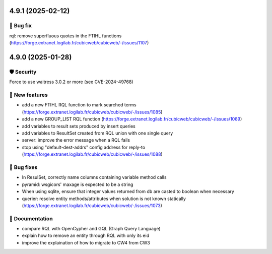 4.9.1 (2025-02-12)
==================
👷 Bug fix
-----------

rql: remove superfluous quotes in the FTIHL functions (https://forge.extranet.logilab.fr/cubicweb/cubicweb/-/issues/1107)

4.9.0 (2025-01-28)
==================

🛡 Security
-----------

Force to use waitress 3.0.2 or more (see CVE-2024-49768)

🎉 New features
---------------

- add a new FTIHL RQL function to mark searched terms (https://forge.extranet.logilab.fr/cubicweb/cubicweb/-/issues/1085)
- add a new GROUP_LIST RQL function (https://forge.extranet.logilab.fr/cubicweb/cubicweb/-/issues/1089)
- add variables to result sets produced by insert queries
- add variables to ResultSet created from RQL union with one single query
- server: improve the error message when a RQL fails
- stop using "default-dest-addrs" config address for reply-to (https://forge.extranet.logilab.fr/cubicweb/cubicweb/-/issues/1088)

👷 Bug fixes
------------

- In ResulSet, correctly name columns containing variable method calls
- pyramid: wsgicors' maxage is expected to be a string
- When using sqlite, ensure that integer values returned from db are casted to boolean when necessary
- querier: resolve entity methods/attributes when solution is not known statically (https://forge.extranet.logilab.fr/cubicweb/cubicweb/-/issues/1073)

📝 Documentation
----------------

- compare RQL with OpenCypher and GQL (Graph Query Language)
- explain how to remove an entity through RQL with only its eid
- improve the explaination of how to migrate to CW4 from CW3
